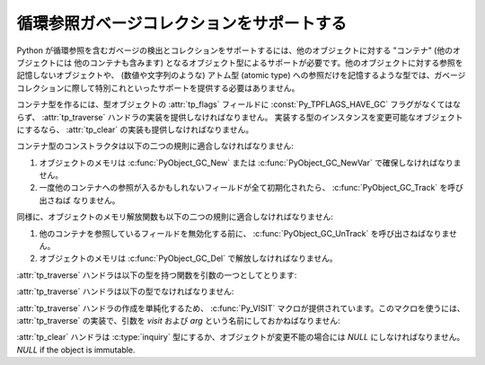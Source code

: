 .. highlightlang:: c

.. _supporting-cycle-detection:

循環参照ガベージコレクションをサポートする
==========================================

Python が循環参照を含むガベージの検出とコレクションをサポートするには、他のオブジェクトに対する "コンテナ" (他のオブジェクトには
他のコンテナも含みます) となるオブジェクト型によるサポートが必要です。他のオブジェクトに対する参照を記憶しないオブジェクトや、 (数値や文字列のような)
アトム型 (atomic type) への参照だけを記憶するような型では、ガベージコレクションに際して特別これといったサポートを提供する必要はありません。

.. ここで説明しているインタフェースの使い方を示した例は、 Python の拡張と埋め込み (XXX reference: ../ext/ext.html) の
   "循環参照の収集をサポートする (XXX reference: ../ext/example-cycle-support.html)" にあります。

コンテナ型を作るには、型オブジェクトの :attr:`tp_flags` フィールドに :const:`Py_TPFLAGS_HAVE_GC`
フラグがなくてはならず、 :attr:`tp_traverse` ハンドラの実装を提供しなければなりません。
実装する型のインスタンスを変更可能なオブジェクトにするなら、 :attr:`tp_clear` の実装も提供しなければなりません。


.. data:: Py_TPFLAGS_HAVE_GC
   :noindex:

   このフラグをセットした型のオブジェクトは、この節に述べた規則に適合しなければなりません。簡単のため、このフラグをセットした型の
   オブジェクトをコンテナオブジェクトと呼びます。

コンテナ型のコンストラクタは以下の二つの規則に適合しなければなりません:

#. オブジェクトのメモリは :c:func:`PyObject_GC_New` または :c:func:`PyObject_GC_NewVar`
   で確保しなければなりません。

#. 一度他のコンテナへの参照が入るかもしれないフィールドが全て初期化されたら、 :c:func:`PyObject_GC_Track` を呼び出さねば
   なりません。


.. c:function:: TYPE* PyObject_GC_New(TYPE, PyTypeObject *type)

   :c:func:`PyObject_New` に似ていますが、 :const:`Py_TPFLAGS_HAVE_GC`
   のセットされたコンテナオブジェクト用です。


.. c:function:: TYPE* PyObject_GC_NewVar(TYPE, PyTypeObject *type, Py_ssize_t size)

   :c:func:`PyObject_NewVar` に似ていますが、 :const:`Py_TPFLAGS_HAVE_GC`
   のセットされたコンテナオブジェクト用です。

   .. versionchanged:: 2.5
      この関数は以前は *size* の型に :c:type:`int` を利用していました。
      この変更により、 64bit システムを正しくサポートするには修正が必要になります。

.. c:function:: TYPE* PyObject_GC_Resize(TYPE, PyVarObject *op, Py_ssize_t newsize)

   :c:func:`PyObject_NewVar` が確保したオブジェクトのメモリをリサイズします。
   リサイズされたオブジェクトを返します。失敗すると *NULL* を返します。

   .. versionchanged:: 2.5
      この関数は以前は *newsize* の型に :c:type:`int` を利用していました。
      この変更により、 64bit システムを正しくサポートするには修正が必要になります。

.. c:function:: void PyObject_GC_Track(PyObject *op)

   ガベージコレクタが追跡しているコンテナオブジェクトの集合にオブジェクト *op* を追加します。ガベージコレクタの動作する
   回数は予測不能なので、追加対象にするオブジェクトは追跡されている間ずっと有効なオブジェクトでなければなりません。
   この関数は、通常コンストラクタの最後付近で、 :attr:`tp_traverse` ハンドラ以降の全てのフィールドが有効な値になった時点で呼び出さねば
   なりません。


.. c:function:: void _PyObject_GC_TRACK(PyObject *op)

   :c:func:`PyObject_GC_Track` のマクロ版です。拡張モジュールに使ってはなりません。

同様に、オブジェクトのメモリ解放関数も以下の二つの規則に適合しなければなりません:

#. 他のコンテナを参照しているフィールドを無効化する前に、 :c:func:`PyObject_GC_UnTrack` を呼び出さねばなりません。

#. オブジェクトのメモリは :c:func:`PyObject_GC_Del` で解放しなければなりません。


.. c:function:: void PyObject_GC_Del(void *op)

   :c:func:`PyObject_GC_New` や :c:func:`PyObject_GC_NewVar` を使って確保されたメモリを解放します。


.. c:function:: void PyObject_GC_UnTrack(void *op)

   ガベージコレクタが追跡しているコンテナオブジェクトの集合からオブジェクト *op* を除去します。 :c:func:`PyObject_GC_Track`
   を呼び出して、除去したオブジェクトを再度追跡対象セットに追加できるので注意してください。メモリ解放関数 (deallocator,
   :attr:`tp_dealloc` ハンドラ) は、 :attr:`tp_traverse` ハンドラが使用しているフィールドのいずれかが無効化されるよりも
   以前にオブジェクトに対して呼び出されていなければなりません。


.. c:function:: void _PyObject_GC_UNTRACK(PyObject *op)

   :c:func:`PyObject_GC_UnTrack` のマクロ版です。拡張モジュールに使ってはなりません。

:attr:`tp_traverse` ハンドラは以下の型を持つ関数を引数の一つとしてとります:


.. ctype:: int (*visitproc)(PyObject *object, void *arg)

   :attr:`tp_traverse` ハンドラに渡すビジタ関数 (visitor function)  の型です。この関数は追跡すべきオブジェクトを
   *object* に、 :attr:`tp_traverse` ハンドラの第三引数を *arg* にして呼び出されます。Python
   のコア部分では、ガベージコレクションの実装に複数のビジタ関数を使っています。ユーザが独自にビジタ関数を書く必要があるとは想定されていません。

:attr:`tp_traverse` ハンドラは以下の型でなければなりません:


.. ctype:: int (*traverseproc)(PyObject *self, visitproc visit, void *arg)

   コンテナオブジェクトのためのトラバーサル関数 (traversal function) です。実装では、 *self*
   に直接入っている各オブジェクトに対して *visit*  関数を呼び出さねばなりません。このとき、 *visit* へのパラメタは
   コンテナに入っている各オブジェクトと、このハンドラに渡された *arg* の値です。 *visit* 関数は *NULL* オブジェクトを引数に
   渡して呼び出してはなりません。 *visit* が非ゼロの値を返す場合、エラーが発生し、戻り値をそのまま返すようににしなければなりません。

:attr:`tp_traverse` ハンドラの作成を単純化するため、 :c:func:`Py_VISIT`
マクロが提供されています。このマクロを使うには、 :attr:`tp_traverse` の実装で、引数を *visit* および *arg*
という名前にしておかねばなりません:


.. c:function:: void Py_VISIT(PyObject *o)

   引数 *o* および *arg* を使って *visit* コールバックを呼び出します。 *visit* が非ゼロの値を返した場合、その値をそのまま返します。
   このマクロを使えば、 :attr:`tp_traverse` ハンドラは以下のようになります::

      static int
      my_traverse(Noddy *self, visitproc visit, void *arg)
      {
          Py_VISIT(self->foo);
          Py_VISIT(self->bar);
          return 0;
      }

   .. versionadded:: 2.4

:attr:`tp_clear` ハンドラは :c:type:`inquiry` 型にするか、オブジェクトが変更不能の場合には *NULL*
にしなければなりません。 *NULL* if the object is immutable.


.. ctype:: int (*inquiry)(PyObject *self)

   循環参照を形成しているとおぼしき参照群を放棄します。変更不可能なオブジェクトは循環参照を直接形成することが決してない
   ので、この関数を定義する必要はありません。このメソッドを呼び出した後でもオブジェクトは有効なままでなければならないので注意してください (参照に対して
   :c:func:`Py_DECREF` を呼ぶだけにしないでください)。ガベージコレクタは、オブジェクトが
   循環参照を形成していることを検出した際にこのメソッドを呼び出します。

